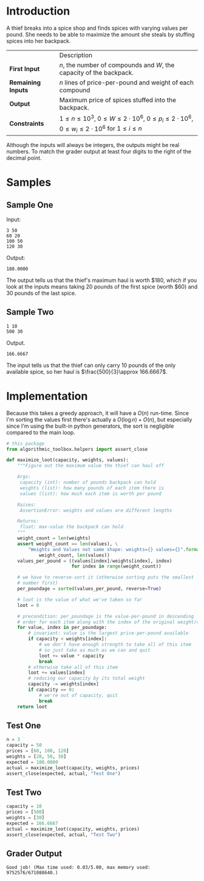 #+BEGIN_COMMENT
.. title: Maximum Value of the Loot
.. slug: maximum-value-of-the-loot
.. date: 2018-07-02 19:09:29 UTC-07:00
.. tags: algorithms problems greedy
.. category: greedy
.. link: 
.. description: Maximize the value of what you can stuff into a backpack.
.. type: text
#+END_COMMENT

* Introduction
  A thief breaks into a spice shop and finds spices with varying values per pound. She needs to be able to maximize the amount she steals by stuffing spices into her backpack.

|                    | Description                                                                                                                    |
| *First Input*      | $n$, the number of compounds and $W$, the capacity of the backpack.                                                            |
| *Remaining Inputs* | $n$ lines of price-per-pound and weight of each compound                                                                       |
| *Output*           | Maximum price of spices stuffed into the backpack.                                                                             |
| *Constraints*      | $1 \le n \le 10^3$, $0 \le W \le 2 \cdot 10^6$, $0 \le p_i \le 2 \cdot 10^6$, $0 \le w_i \le 2 \cdot 10^6$ for $1 \le i \le n$ |

Although the inputs will always be integers, the outputs might be real numbers. To match the grader output at least four digits to the right of the decimal point.
* Samples
** Sample One
Input:

#+BEGIN_EXAMPLE
3 50
60 20
100 50
120 30
#+END_EXAMPLE

Output:
#+BEGIN_EXAMPLE
180.0000
#+END_EXAMPLE

The output tells us that the thief's maximum haul is worth $180, which if you look at the inputs means taking 20 pounds of the first spice (worth $60) and 30 pounds of the last spice.

** Sample Two

#+BEGIN_EXAMPLE
1 10
500 30
#+END_EXAMPLE

Output.

#+BEGIN_EXAMPLE
166.6667
#+END_EXAMPLE

The input tells us that the thief can only carry 10 pounds of the only available spice, so her haul is $\frac{500}{3}\approx 166.6667$.

* Implementation
  Because this takes a greedy approach, it will have a $O(n)$ run-time. Since I'm sorting the values first there's actually a $O(\log n) + O(n)$, but especially since I'm using the built-in python generators, the sort is negligible compared to the main loop.

#+BEGIN_SRC python :session money :results none
# this package
from algorithmic_toolbox.helpers import assert_close
#+END_SRC

#+BEGIN_SRC python :session money :results none
def maximize_loot(capacity, weights, values):
    """Figure out the maximum value the thief can haul off

    Args:
     capacity (int): number of pounds backpack can hold
     weights (list): how many pounds of each item there is
     values (list): how much each item is worth per pound

    Raises:
     AssertionError: weights and values are different lengths

    Returns:
     float: max-value the backpack can hold
    """
    weight_count = len(weights)
    assert weight_count == len(values), \
        "Weights and Values not same shape: weights={} values={}".format(
            weight_count, len(values))
    values_per_pound = ((values[index]/weights[index], index)
                        for index in range(weight_count))

    # we have to reverse-sort it (otherwise sorting puts the smallest
    # number first)
    per_poundage = sorted(values_per_pound, reverse=True)

    # loot is the value of what we've taken so far
    loot = 0

    # precondition: per_poundage is the value-per-pound in descending
    # order for each item along with the index of the original weight/value
    for value, index in per_poundage:
        # invariant: value is the largest price-per-pound available
        if capacity < weights[index]:
            # we don't have enough strength to take all of this item
            # so just take as much as we can and quit
            loot += value * capacity
            break
        # otherwise take all of this item
        loot += values[index]
        # reducing our capacity by its total weight
        capacity -= weights[index]
        if capacity == 0:
            # we're out of capacity, quit
            break
    return loot
#+END_SRC

** Test One
#+BEGIN_SRC python :session money :results none
n = 3 
capacity = 50
prices = [60, 100, 120]
weights = [20, 50, 30]
expected = 180.0000
actual = maximize_loot(capacity, weights, prices)
assert_close(expected, actual, "Test One")
#+END_SRC

** Test Two

#+BEGIN_SRC python :session money :results none
capacity = 10
prices = [500]
weights = [30]
expected = 166.6667
actual = maximize_loot(capacity, weights, prices)
assert_close(expected, actual, "Test Two")
#+END_SRC

** Grader Output

#+BEGIN_EXAMPLE
Good job! (Max time used: 0.03/5.00, max memory used: 9752576/671088640.)
#+END_EXAMPLE

